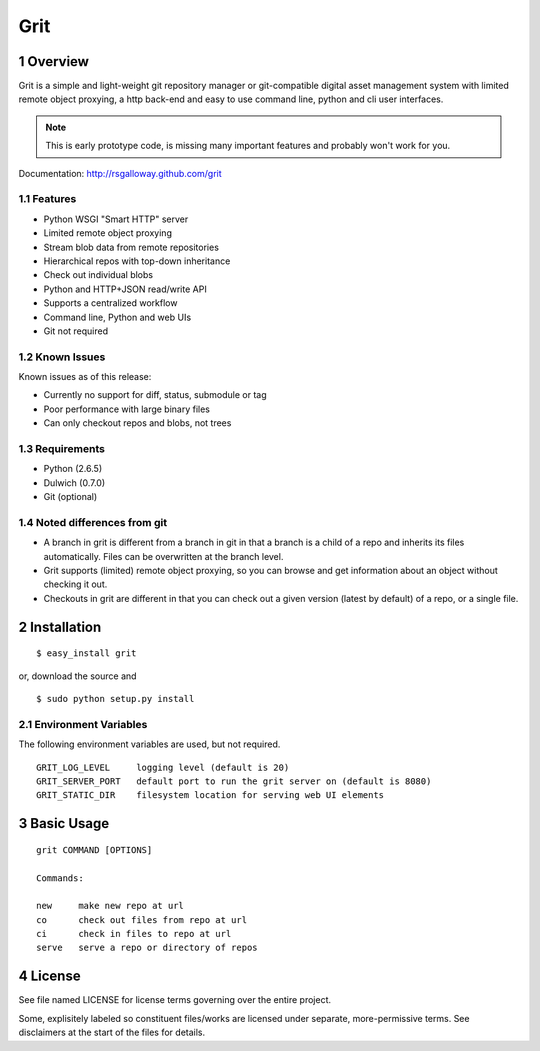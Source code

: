 Grit
====

1 Overview
----------

Grit is a simple and light-weight git repository manager or git-compatible digital asset management 
system with limited remote object proxying, a http back-end and easy to use command line, python and 
cli user interfaces.

.. note:: This is early prototype code, is missing many important features and probably won't work for you.

Documentation: http://rsgalloway.github.com/grit

1.1 Features
~~~~~~~~~~~~

- Python WSGI "Smart HTTP" server
- Limited remote object proxying
- Stream blob data from remote repositories
- Hierarchical repos with top-down inheritance
- Check out individual blobs
- Python and HTTP+JSON read/write API
- Supports a centralized workflow
- Command line, Python and web UIs
- Git not required

1.2 Known Issues
~~~~~~~~~~~~~~~~

Known issues as of this release:

- Currently no support for diff, status, submodule or tag
- Poor performance with large binary files
- Can only checkout repos and blobs, not trees

1.3 Requirements
~~~~~~~~~~~~~~~~

- Python (2.6.5)
- Dulwich (0.7.0)
- Git (optional)

1.4 Noted differences from git
~~~~~~~~~~~~~~~~~~~~~~~~~~~~~~

- A branch in grit is different from a branch in git in that a branch is a child of a repo and inherits its files automatically. Files can be overwritten at the branch level. 
- Grit supports (limited) remote object proxying, so you can browse and get information about an object without checking it out.
- Checkouts in grit are different in that you can check out a given version (latest by default) of a repo, or a single file.


2 Installation
--------------

::

  $ easy_install grit

or, download the source and ::

  $ sudo python setup.py install


2.1 Environment Variables
~~~~~~~~~~~~~~~~~~~~~~~~~

The following environment variables are used, but not required. ::

  GRIT_LOG_LEVEL     logging level (default is 20)
  GRIT_SERVER_PORT   default port to run the grit server on (default is 8080)
  GRIT_STATIC_DIR    filesystem location for serving web UI elements


3 Basic Usage
-------------

::

  grit COMMAND [OPTIONS]

  Commands:

  new     make new repo at url
  co      check out files from repo at url
  ci      check in files to repo at url
  serve   serve a repo or directory of repos


4 License
---------

See file named LICENSE for license terms governing over the entire project.

Some, explisitely labeled so constituent files/works are licensed under separate, more-permissive 
terms. See disclaimers at the start of the files for details.
